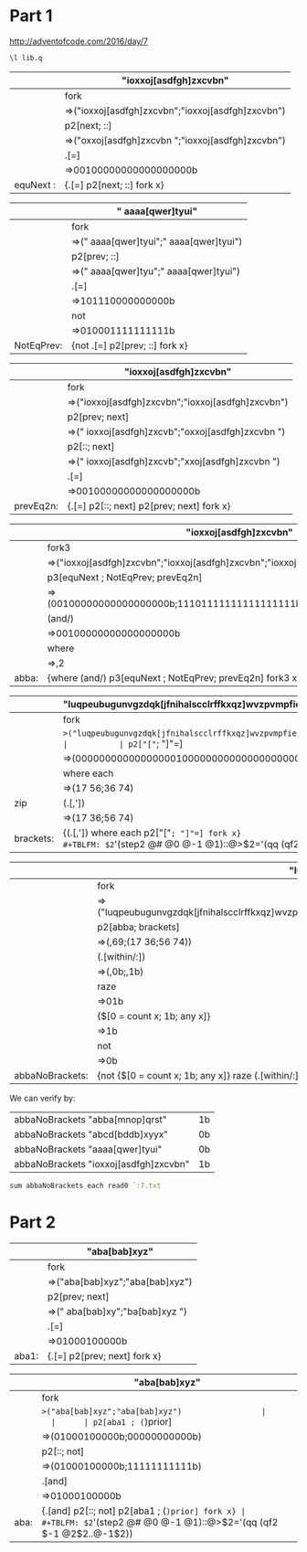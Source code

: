 * Part 1 

http://adventofcode.com/2016/day/7

#+BEGIN_SRC q :results silent
\l lib.q
#+END_SRC



|           | "ioxxoj[asdfgh]zxcvbn"                            |
|-----------+---------------------------------------------------|
|           | fork                                              |
|           | =>("ioxxoj[asdfgh]zxcvbn";"ioxxoj[asdfgh]zxcvbn") |
|           | p2[next; ::]                                      |
|           | =>("oxxoj[asdfgh]zxcvbn ";"ioxxoj[asdfgh]zxcvbn") |
|           | .[=]                                              |
|           | =>00100000000000000000b                           |
|-----------+---------------------------------------------------|
| equNext : | {.[=] p2[next; ::] fork x}                        |
#+TBLFM: $2='(step2 @# @0 @-1 @1)::@>$2='(qq (qf2 $-1 @2$2..@-1$2))

|            | " aaaa[qwer]tyui"                       |
|------------+-----------------------------------------|
|            | fork                                    |
|            | =>(" aaaa[qwer]tyui";" aaaa[qwer]tyui") |
|            | p2[prev; ::]                            |
|            | =>("  aaaa[qwer]tyu";" aaaa[qwer]tyui") |
|            | .[=]                                    |
|            | =>101110000000000b                      |
|            | not                                     |
|            | =>010001111111111b                      |
|------------+-----------------------------------------|
| NotEqPrev: | {not .[=] p2[prev; ::] fork x}          |
#+TBLFM: $2='(step2 @# @0 @-1 @1)::@>$2='(qq (qf2 $-1 @2$2..@-1$2))

|           | "ioxxoj[asdfgh]zxcvbn"                            |
|-----------+---------------------------------------------------|
|           | fork                                              |
|           | =>("ioxxoj[asdfgh]zxcvbn";"ioxxoj[asdfgh]zxcvbn") |
|           | p2[prev; next]                                    |
|           | =>(" ioxxoj[asdfgh]zxcvb";"oxxoj[asdfgh]zxcvbn ") |
|           | p2[::; next]                                      |
|           | =>(" ioxxoj[asdfgh]zxcvb";"xxoj[asdfgh]zxcvbn  ") |
|           | .[=]                                              |
|           | =>00100000000000000000b                           |
|-----------+---------------------------------------------------|
| prevEq2n: | {.[=] p2[::; next] p2[prev; next] fork x}         |
#+TBLFM: $2='(step2 @# @0 @-1 @1)::@>$2='(qq (qf2 $-1 @2$2..@-1$2))

|       | "ioxxoj[asdfgh]zxcvbn"                                                   |
|-------+--------------------------------------------------------------------------|
|       | fork3                                                                    |
|       | =>("ioxxoj[asdfgh]zxcvbn";"ioxxoj[asdfgh]zxcvbn";"ioxxoj[asdfgh]zxcvbn") |
|       | p3[equNext ; NotEqPrev; prevEq2n]                                        |
|       | =>(00100000000000000000b;11101111111111111111b;00100000000000000000b)    |
|       | (and/)                                                                   |
|       | =>00100000000000000000b                                                  |
|       | where                                                                    |
|       | =>,2                                                                     |
|-------+--------------------------------------------------------------------------|
| abba: | {where (and/) p3[equNext ; NotEqPrev; prevEq2n] fork3 x}                 |
#+TBLFM: $2='(step2 @# @0 @-1 @1)::@>$2='(qq (qf2 $-1 @2$2..@-1$2))

|           | "luqpeubugunvgzdqk[jfnihalscclrffkxqz]wvzpvmpfiehevybbgpg[esjuempbtmfmwwmqa]rhflhjrqjbbsadjnyc" |
|-----------+-------------------------------------------------------------------------------------------------|
|           | fork                                                                                            |
|           | =>("luqpeubugunvgzdqk[jfnihalscclrffkxqz]wvzpvmpfiehevybbgpg[esjuempbtmfmwwmqa]..               |
|           | p2["["=; "]"=]                                                                                  |
|           | =>(0000000000000000010000000000000000000000000000000000000010000000000000000000..               |
|           | where each                                                                                      |
|           | =>(17 56;36 74)                                                                                 |
| zip       | (.[,'])                                                                                         |
|           | =>(17 36;56 74)                                                                                 |
|-----------+-------------------------------------------------------------------------------------------------|
| brackets: | {(.[,']) where each p2["["=; "]"=] fork x}                                                      |
#+TBLFM: $2='(step2 @# @0 @-1 @1)::@>$2='(qq (qf2 $-1 @2$2..@-1$2))

|                 | "luqpeubugunvgzdqk[jfnihalscclrffkxqz]wvzpvmpfiehevybbgpg[esjuempbtmfmwwmqa]rhflhjrqjbbsadjnyc"                                                                                       |
|-----------------+---------------------------------------------------------------------------------------------------------------------------------------------------------------------------------------|
|                 | fork                                                                                                                                                                                  |
|                 | =>("luqpeubugunvgzdqk[jfnihalscclrffkxqz]wvzpvmpfiehevybbgpg[esjuempbtmfmwwmqa]rhflhjrqjbbsadjnyc";"luqpeubugunvgzdqk[jfnihalscclrffkxqz]wvzpvmpfiehevybbgpg[esjuempbtmfmwwmqa]rhfl.. |
|                 | p2[abba; brackets]                                                                                                                                                                    |
|                 | =>(,69;(17 36;56 74))                                                                                                                                                                 |
|                 | (.[within/:])                                                                                                                                                                         |
|                 | =>(,0b;,1b)                                                                                                                                                                           |
|                 | raze                                                                                                                                                                                  |
|                 | =>01b                                                                                                                                                                                 |
|                 | {$[0 = count x; 1b; any x]}                                                                                                                                                           |
|                 | =>1b                                                                                                                                                                                  |
|                 | not                                                                                                                                                                                   |
|                 | =>0b                                                                                                                                                                                  |
|-----------------+---------------------------------------------------------------------------------------------------------------------------------------------------------------------------------------|
| abbaNoBrackets: | {not {$[0 = count x; 1b; any x]} raze (.[within/:]) p2[abba; brackets] fork x}                                                                                                        |
#+TBLFM: $2='(step2 @# @0 @-1 @1)::@>$2='(qq (qf2 $-1 @2$2..@-1$2))


We can verify by:
  | abbaNoBrackets "abba[mnop]qrst"       | 1b |
  | abbaNoBrackets "abcd[bddb]xyyx"       | 0b |
  | abbaNoBrackets "aaaa[qwer]tyui"       | 0b |
  | abbaNoBrackets "ioxxoj[asdfgh]zxcvbn" | 1b |
   #+TBLFM: $2='(qq $1)
 
#+BEGIN_SRC q
sum abbaNoBrackets each read0 `:7.txt

#+END_SRC 

#+RESULTS:
| 115i |
|      |

* Part 2

  |       | "aba[bab]xyz"                   |
  |-------+---------------------------------|
  |       | fork                            |
  |       | =>("aba[bab]xyz";"aba[bab]xyz") |
  |       | p2[prev; next]                  |
  |       | =>(" aba[bab]xy";"ba[bab]xyz ") |
  |       | .[=]                            |
  |       | =>01000100000b                  |
  |-------+---------------------------------|
  | aba1: | {.[=] p2[prev; next] fork x}    |
#+TBLFM: $2='(step2 @# @0 @-1 @1)::@>$2='(qq (qf2 $-1 @2$2..@-1$2))

  |      | "aba[bab]xyz"                                   |
  |------+-------------------------------------------------|
  |      | fork                                            |
  |      | =>("aba[bab]xyz";"aba[bab]xyz")                 |
  |      | p2[aba1 ; (=)prior]                             |
  |      | =>(01000100000b;00000000000b)                   |
  |      | p2[::; not]                                     |
  |      | =>(01000100000b;11111111111b)                   |
  |      | .[and]                                          |
  |      | =>01000100000b                                  |
  |------+-------------------------------------------------|
  | aba: | {.[and] p2[::; not] p2[aba1 ; (=)prior] fork x} |
#+TBLFM: $2='(step2 @# @0 @-1 @1)::@>$2='(qq (qf2 $-1 @2$2..@-1$2))
